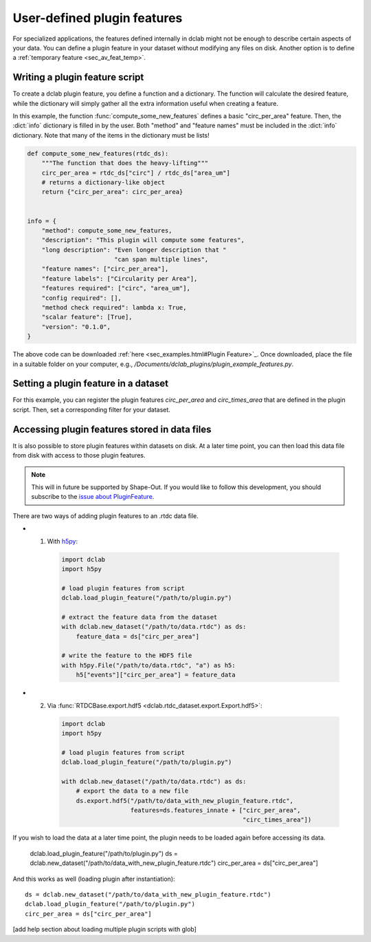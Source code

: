.. _sec_av_feat_plugin:

============================
User-defined plugin features
============================
For specialized applications, the features defined internally in dclab might
not be enough to describe certain aspects of your data. You can define a plugin
feature in your dataset without modifying any files on disk. Another option is
to define a :ref:`temporary feature <sec_av_feat_temp>`.


Writing a plugin feature script
===============================
To create a dclab plugin feature, you define a function and a dictionary.
The function will calculate the desired feature, while the dictionary will
simply gather all the extra information useful when creating a feature.

In this example, the function :func:`compute_some_new_features` defines a
basic "circ_per_area" feature. Then, the :dict:`info` dictionary is filled in
by the user. Both "method" and "feature names" must be included in the
:dict:`info` dictionary. Note that many of the items in the dictionary must be
lists!

.. code-block:: python

    def compute_some_new_features(rtdc_ds):
        """The function that does the heavy-lifting"""
        circ_per_area = rtdc_ds["circ"] / rtdc_ds["area_um"]
        # returns a dictionary-like object
        return {"circ_per_area": circ_per_area}


    info = {
        "method": compute_some_new_features,
        "description": "This plugin will compute some features",
        "long description": "Even longer description that "
                            "can span multiple lines",
        "feature names": ["circ_per_area"],
        "feature labels": ["Circularity per Area"],
        "features required": ["circ", "area_um"],
        "config required": [],
        "method check required": lambda x: True,
        "scalar feature": [True],
        "version": "0.1.0",
    }

The above code can be downloaded
:ref:`here <sec_examples.html#Plugin Feature>`_. Once downloaded, place the
file in a suitable folder on your computer, e.g.,
`/Documents/dclab_plugins/plugin_example_features.py`.


Setting a plugin feature in a dataset
========================================
For this example, you can register the plugin features `circ_per_area` and
`circ_times_area` that are defined in the plugin script. Then, set a
corresponding filter for your dataset.

.. ipython::

    In [1]: import dclab

    In [2]: import numpy as np

    # load a single plugin feature
    In [3]: dclab.load_plugin_feature("/path/to/plugin.py")

    # load some data
    In [4]: ds = dclab.new_dataset("/path/to/rtdc/file")

    # access the first feature
    In [5]: circ_per_area = ds["circ_per_area"]

    # access the other feature
    In [6]: circ_times_area = ds["circ_times_area"]

    # do some filtering
    In [7]: ds.config["filtering"]["circ_per_area min"] = 4

    In [8]: ds.config["filtering"]["circ_per_area max"] = 200

    In [9]: ds.apply_filter()

    In [10]: print("Removed {} out of {} events!".format(np.sum(~ds.filter.all), len(ds)))


Accessing plugin features stored in data files
==============================================
It is also possible to store plugin features within datasets on disk.
At a later time point, you can then load this data file from disk with access
to those plugin features.

.. note::

    This will in future be supported by Shape-Out. If you would like to
    follow this development, you
    should subscribe to the `issue about PluginFeature
    <https://github.com/ZELLMECHANIK-DRESDEN/dclab/issues/105>`_.

There are two ways of adding plugin features to an .rtdc data file.

- 1. With `h5py <https://docs.h5py.org>`_:

    .. code:: python

        import dclab
        import h5py

        # load plugin features from script
        dclab.load_plugin_feature("/path/to/plugin.py")

        # extract the feature data from the dataset
        with dclab.new_dataset("/path/to/data.rtdc") as ds:
            feature_data = ds["circ_per_area"]

        # write the feature to the HDF5 file
        with h5py.File("/path/to/data.rtdc", "a") as h5:
            h5["events"]["circ_per_area"] = feature_data

- 2. Via :func:`RTDCBase.export.hdf5 <dclab.rtdc_dataset.export.Export.hdf5>`:

    .. code:: python

        import dclab
        import h5py

        # load plugin features from script
        dclab.load_plugin_feature("/path/to/plugin.py")

        with dclab.new_dataset("/path/to/data.rtdc") as ds:
            # export the data to a new file
            ds.export.hdf5("/path/to/data_with_new_plugin_feature.rtdc",
                           features=ds.features_innate + ["circ_per_area",
                                                          "circ_times_area"])


If you wish to load the data at a later time point, the plugin needs
to be loaded again before accessing its data.

    dclab.load_plugin_feature("/path/to/plugin.py")
    ds = dclab.new_dataset("/path/to/data_with_new_plugin_feature.rtdc")
    circ_per_area = ds["circ_per_area"]

And this works as well (loading plugin after instantiation)::

    ds = dclab.new_dataset("/path/to/data_with_new_plugin_feature.rtdc")
    dclab.load_plugin_feature("/path/to/plugin.py")
    circ_per_area = ds["circ_per_area"]


[add help section about loading multiple plugin scripts with glob]
